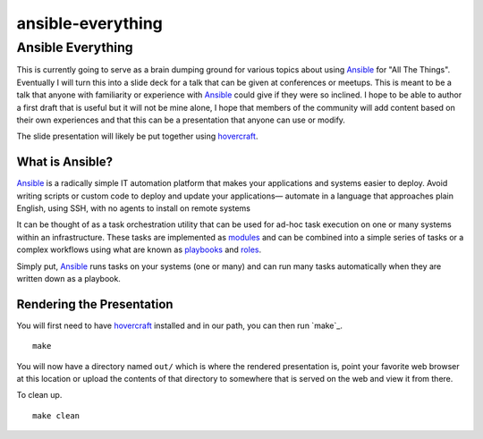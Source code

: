 ==================
ansible-everything
==================

Ansible Everything
==================

This is currently going to serve as a brain dumping ground for various topics
about using `Ansible`_ for "All The Things". Eventually I will turn this into
a slide deck for a talk that can be given at conferences or meetups. This is
meant to be a talk that anyone with familiarity or experience with `Ansible`_
could give if they were so inclined. I hope to be able to author a first draft
that is useful but it will not be mine alone, I hope that members of the
community will add content based on their own experiences and that this can be
a presentation that anyone can use or modify.

The slide presentation will likely be put together using `hovercraft`_.

What is Ansible?
----------------

`Ansible`_ is a radically simple IT automation platform that makes your
applications and systems easier to deploy. Avoid writing scripts or custom code
to deploy and update your applications— automate in a language that approaches
plain English, using SSH, with no agents to install on remote systems

It can be thought of as a task orchestration utility that can be used for ad-hoc
task execution on one or many systems within an infrastructure. These tasks are
implemented as `modules`_ and can be combined into a simple series of tasks or
a complex workflows using what are known as `playbooks`_ and `roles`_.

Simply put, `Ansible`_ runs tasks on your systems (one or many) and can run many
tasks automatically when they are written down as a playbook.

Rendering the Presentation
--------------------------

You will first need to have `hovercraft`_ installed and in our path, you can
then run `make`_.

::

    make

You will now have a directory named ``out/`` which is where the rendered
presentation is, point your favorite web browser at this location or upload the
contents of that directory to somewhere that is served on the web and view it
from there.

To clean up.

::

    make clean

.. _Ansible: https://www.ansible.com/
.. _Kubernetes: http://kubernetes.io/
.. _OpenShift: https://www.openshift.org/
.. _hovercraft: https://github.com/regebro/hovercraft
.. _modules: http://docs.ansible.com/ansible/modules.html
.. _playbooks: http://docs.ansible.com/ansible/playbooks.html
.. _roles: http://docs.ansible.com/ansible/playbooks_roles.html
.. _ansible-container:
    https://github.com/ansible/ansible-container
.. _Zuul:
    http://lists.openstack.org/pipermail/openstack-dev/2016-June/097584.html


